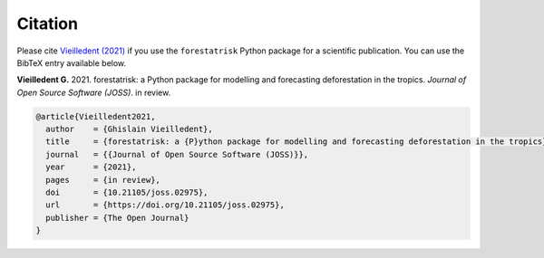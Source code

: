 Citation
========

Please cite `Vieilledent (2021) <https://doi.org/10.21105/joss.02975>`__ if you use the ``forestatrisk`` Python package for a scientific publication. You can use the BibTeX entry available below.

**Vieilledent G.** 2021. forestatrisk: a Python package for modelling and forecasting deforestation in the tropics. *Journal of Open Source Software (JOSS)*. in review. |pdf|

.. code-block:: bibtex

    @article{Vieilledent2021,
      author    = {Ghislain Vieilledent},
      title     = {forestatrisk: a {P}ython package for modelling and forecasting deforestation in the tropics},
      journal   = {{Journal of Open Source Software (JOSS)}},
      year      = {2021},
      pages     = {in review},
      doi       = {10.21105/joss.02975},
      url       = {https://doi.org/10.21105/joss.02975},
      publisher = {The Open Journal}
    }

.. |pdf| image:: https://ecology.ghislainv.fr/forestatrisk/_static/logo-pdf.png
   :target: https://raw.githubusercontent.com/openjournals/joss-papers/joss.02975/joss.02975/10.21105.joss.02975.pdf
   :alt: pdf
